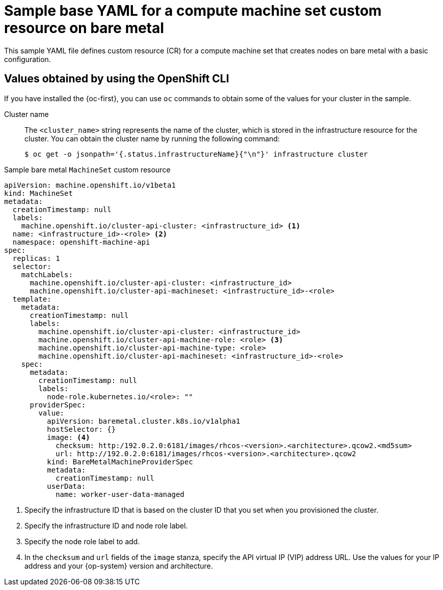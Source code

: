 // Module included in the following assemblies:
//
// * machine_management/creating_machinesets/creating-infrastructure-machinesets.adoc
// * machine_management/creating_machinesets/creating-machineset-bare-metal.adoc

ifeval::["{context}" == "creating-infrastructure-machinesets"]
:infra:
endif::[]

:_mod-docs-content-type: REFERENCE
[id="machine-set-yaml-bare-metal_{context}"]
= Sample base YAML for a compute machine set custom resource on bare metal

This sample YAML file defines custom resource (CR) for a compute machine set that creates nodes on bare metal with a basic configuration.

[discrete]
[id="machine-set-yaml-bare-metal-cli-values_{context}"]
== Values obtained by using the OpenShift CLI

If you have installed the {oc-first}, you can use `oc` commands to obtain some of the values for your cluster in the sample.

Cluster name:: The `<cluster_name>` string represents the name of the cluster, which is stored in the infrastructure resource for the cluster. 
You can obtain the cluster name by running the following command:
+
[source,terminal]
----
$ oc get -o jsonpath='{.status.infrastructureName}{"\n"}' infrastructure cluster
----

.Sample bare metal `MachineSet` custom resource
[source,yaml]
----
apiVersion: machine.openshift.io/v1beta1
kind: MachineSet
metadata:
  creationTimestamp: null
  labels:
    machine.openshift.io/cluster-api-cluster: <infrastructure_id> <1>
ifndef::infra[]
  name: <infrastructure_id>-<role> <2>
endif::infra[]
ifdef::infra[]
  name: <infrastructure_id>-infra <2>
endif::infra[]
  namespace: openshift-machine-api
spec:
  replicas: 1
  selector:
    matchLabels:
      machine.openshift.io/cluster-api-cluster: <infrastructure_id> 
ifndef::infra[]
      machine.openshift.io/cluster-api-machineset: <infrastructure_id>-<role> 
endif::infra[]
ifdef::infra[]
      machine.openshift.io/cluster-api-machineset: <infrastructure_id>-infra 
endif::infra[]
  template:
    metadata:
      creationTimestamp: null
      labels:
        machine.openshift.io/cluster-api-cluster: <infrastructure_id> 
ifndef::infra[]
        machine.openshift.io/cluster-api-machine-role: <role> <3>
        machine.openshift.io/cluster-api-machine-type: <role> 
        machine.openshift.io/cluster-api-machineset: <infrastructure_id>-<role> 
endif::infra[]
ifdef::infra[]
        machine.openshift.io/cluster-api-machine-role: infra <3>
        machine.openshift.io/cluster-api-machine-type: infra 
        machine.openshift.io/cluster-api-machineset: <infrastructure_id>-infra 
endif::infra[]
    spec:
      metadata:
        creationTimestamp: null
        labels:
ifndef::infra[]
          node-role.kubernetes.io/<role>: "" 
endif::infra[]
ifdef::infra[]
          node-role.kubernetes.io/infra: "" 
endif::infra[]
      providerSpec:
        value:
          apiVersion: baremetal.cluster.k8s.io/v1alpha1
          hostSelector: {}
          image: <4>
            checksum: http:/192.0.2.0:6181/images/rhcos-<version>.<architecture>.qcow2.<md5sum>
            url: http://192.0.2.0:6181/images/rhcos-<version>.<architecture>.qcow2
          kind: BareMetalMachineProviderSpec
          metadata:
            creationTimestamp: null
          userData:
            name: worker-user-data-managed
ifdef::infra[]
      taints: <5>
      - key: node-role.kubernetes.io/infra
        effect: NoSchedule
endif::infra[]
----
<1> Specify the infrastructure ID that is based on the cluster ID that you set when you provisioned the cluster.
ifndef::infra[]
<2> Specify the infrastructure ID and node role label.
<3> Specify the node role label to add.
endif::infra[]
ifdef::infra[]
<2> Specify the infrastructure ID and `infra` role label.
<3> Specify the `infra` role label to add.
endif::infra[]
<4> In the `checksum` and `url` fields of the `image` stanza, specify the API virtual IP (VIP) address URL. 
Use the values for your IP address and your {op-system} version and architecture.
ifdef::infra[]
<5> Specify a taint to prevent user workloads from being scheduled on infra nodes.
+
[NOTE]
====
After adding the `NoSchedule` taint on the infrastructure node, existing DNS pods running on that node are marked as `misscheduled`. You must either delete or link:https://access.redhat.com/solutions/6592171[add toleration on `misscheduled` DNS pods].
====
endif::infra[]

ifeval::["{context}" == "creating-infrastructure-machinesets"]
:!infra:
endif::[]
ifeval::["{context}" == "cluster-tasks"]
:!infra:
endif::[]

